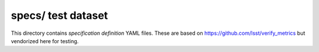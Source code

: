 ###################
specs/ test dataset
###################

This directory contains *specification definition* YAML files.
These are based on https://github.com/lsst/verify_metrics but vendorized here for testing.
